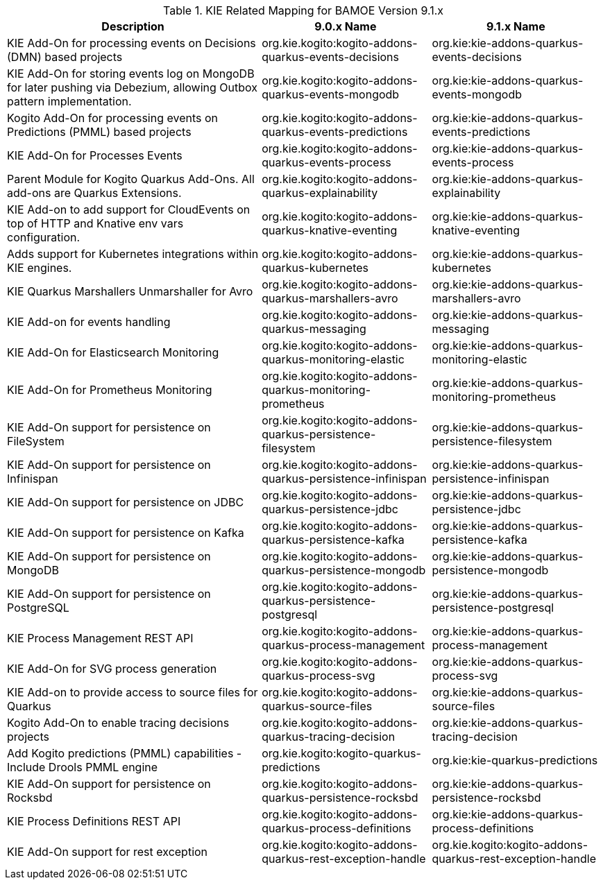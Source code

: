.KIE Related Mapping for BAMOE Version 9.1.x
[cols="3,2,2"]
|===
| Description | 9.0.x Name | 9.1.x Name

| KIE Add-On for processing events on Decisions (DMN) based projects 
| org.kie.kogito:kogito-addons-quarkus-events-decisions
| org.kie:kie-addons-quarkus-events-decisions

| KIE Add-On for storing events log on MongoDB for later pushing via Debezium, allowing Outbox pattern implementation. 
| org.kie.kogito:kogito-addons-quarkus-events-mongodb
| org.kie:kie-addons-quarkus-events-mongodb

| Kogito Add-On for processing events on Predictions (PMML) based projects 
| org.kie.kogito:kogito-addons-quarkus-events-predictions
| org.kie:kie-addons-quarkus-events-predictions

| KIE Add-On for Processes Events 
| org.kie.kogito:kogito-addons-quarkus-events-process
| org.kie:kie-addons-quarkus-events-process

| Parent Module for Kogito Quarkus Add-Ons. All add-ons are Quarkus Extensions. 
| org.kie.kogito:kogito-addons-quarkus-explainability
| org.kie:kie-addons-quarkus-explainability

| KIE Add-on to add support for CloudEvents on top of HTTP and Knative env vars configuration. 
| org.kie.kogito:kogito-addons-quarkus-knative-eventing
| org.kie:kie-addons-quarkus-knative-eventing

| Adds support for Kubernetes integrations within KIE engines. 
| org.kie.kogito:kogito-addons-quarkus-kubernetes
| org.kie:kie-addons-quarkus-kubernetes

| KIE Quarkus Marshallers Unmarshaller for Avro 
| org.kie.kogito:kogito-addons-quarkus-marshallers-avro
| org.kie:kie-addons-quarkus-marshallers-avro

| KIE Add-on for events handling 
| org.kie.kogito:kogito-addons-quarkus-messaging
| org.kie:kie-addons-quarkus-messaging

| KIE Add-On for Elasticsearch Monitoring 
| org.kie.kogito:kogito-addons-quarkus-monitoring-elastic
| org.kie:kie-addons-quarkus-monitoring-elastic

| KIE Add-On for Prometheus Monitoring 
| org.kie.kogito:kogito-addons-quarkus-monitoring-prometheus
| org.kie:kie-addons-quarkus-monitoring-prometheus

| KIE Add-On support for persistence on FileSystem 
| org.kie.kogito:kogito-addons-quarkus-persistence-filesystem
| org.kie:kie-addons-quarkus-persistence-filesystem

| KIE Add-On support for persistence on Infinispan 
| org.kie.kogito:kogito-addons-quarkus-persistence-infinispan
| org.kie:kie-addons-quarkus-persistence-infinispan

| KIE Add-On support for persistence on JDBC 
| org.kie.kogito:kogito-addons-quarkus-persistence-jdbc
| org.kie:kie-addons-quarkus-persistence-jdbc

| KIE Add-On support for persistence on Kafka
| org.kie.kogito:kogito-addons-quarkus-persistence-kafka
| org.kie:kie-addons-quarkus-persistence-kafka

| KIE Add-On support for persistence on MongoDB 
| org.kie.kogito:kogito-addons-quarkus-persistence-mongodb
| org.kie:kie-addons-quarkus-persistence-mongodb

| KIE Add-On support for persistence on PostgreSQL 
| org.kie.kogito:kogito-addons-quarkus-persistence-postgresql
| org.kie:kie-addons-quarkus-persistence-postgresql

| KIE Process Management REST API 
| org.kie.kogito:kogito-addons-quarkus-process-management
| org.kie:kie-addons-quarkus-process-management

| KIE Add-On for SVG process generation
| org.kie.kogito:kogito-addons-quarkus-process-svg
| org.kie:kie-addons-quarkus-process-svg

| KIE Add-on to provide access to source files for Quarkus 
| org.kie.kogito:kogito-addons-quarkus-source-files
| org.kie:kie-addons-quarkus-source-files

| Kogito Add-On to enable tracing decisions projects 
| org.kie.kogito:kogito-addons-quarkus-tracing-decision
| org.kie:kie-addons-quarkus-tracing-decision

| Add Kogito predictions (PMML) capabilities - Include Drools PMML engine 
| org.kie.kogito:kogito-quarkus-predictions
| org.kie:kie-quarkus-predictions

| KIE Add-On support for persistence on Rocksbd 
| org.kie.kogito:kogito-addons-quarkus-persistence-rocksbd
| org.kie:kie-addons-quarkus-persistence-rocksbd

| KIE Process Definitions REST API 
| org.kie.kogito:kogito-addons-quarkus-process-definitions
| org.kie:kie-addons-quarkus-process-definitions

| KIE Add-On support for rest exception 
| org.kie.kogito:kogito-addons-quarkus-rest-exception-handle
| org.kie.kogito:kogito-addons-quarkus-rest-exception-handle

|===

